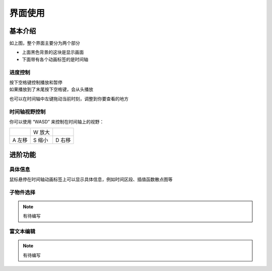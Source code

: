 界面使用
============

基本介绍
------------

.. image:: ../_static/images/use_gui.png
    :align: center
    :scale: 50%

如上图，整个界面主要分为两个部分

- 上面黑色背景的这块是显示画面
- 下面带有各个动画标签的是时间轴

进度控制
~~~~~~~~~~~

| 按下空格键控制播放和暂停
| 如果播放到了末尾按下空格键，会从头播放

也可以在时间轴中左键拖动当前时刻，调整到你要查看的地方

时间轴视野控制
~~~~~~~~~~~~~~~~~~

你可以使用 “WASD” 来控制在时间轴上的视野：

.. list-table::

    *   -
        -   W 放大
        -
    *   -   A 左移
        -   S 缩小
        -   D 右移

.. raw:: html

    <del>有点像 FPS 游戏的键位</del>

进阶功能
------------

具体信息
~~~~~~~~~~~~

鼠标悬停在时间轴动画标签上可以显示具体信息，例如时间区段、插值函数散点图等

.. image:: ../_static/images/hover_at_timeline.png
    :align: center
    :scale: 50%

子物件选择
~~~~~~~~~~~~

.. note::

    有待编写

富文本编辑
~~~~~~~~~~~~

.. note::

    有待编写
